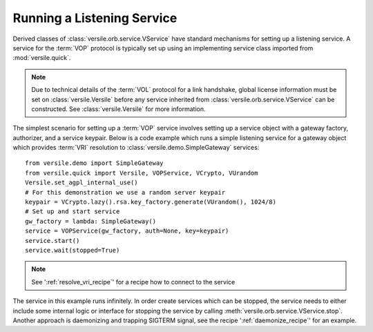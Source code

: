 .. _listening_service_recipe:

Running a Listening Service
===========================

Derived classes of :class:`versile.orb.service.VService` have standard
mechanisms for setting up a listening service. A service for the
:term:`VOP` protocol is typically set up using an implementing service
class imported from :mod:`versile.quick`\ .

.. note::

    Due to technical details of the :term:`VOL` protocol for a link
    handshake, global license information must be set on
    :class:`versile.Versile` before any service inherited from
    :class:`versile.orb.service.VService` can be constructed. See
    :class:`versile.Versile` for more information.

The simplest scenario for setting up a :term:`VOP` service involves
setting up a service object with a gateway factory, authorizer, and a
service keypair. Below is a code example which runs a simple listening
service for a gateway object which provides :term:`VRI` resolution to
:class:`versile.demo.SimpleGateway` services::

    from versile.demo import SimpleGateway
    from versile.quick import Versile, VOPService, VCrypto, VUrandom
    Versile.set_agpl_internal_use()
    # For this demonstration we use a random server keypair
    keypair = VCrypto.lazy().rsa.key_factory.generate(VUrandom(), 1024/8)
    # Set up and start service
    gw_factory = lambda: SimpleGateway()
    service = VOPService(gw_factory, auth=None, key=keypair)
    service.start()
    service.wait(stopped=True)

.. note::

    See ':ref:`resolve_vri_recipe`\ ' for a recipe how to connect to the 
    service

The service in this example runs infinitely. In order create services
which can be stopped, the service needs to either include some
internal logic or interface for stopping the service by calling
:meth:`versile.orb.service.VService.stop`\ . Another approach is
daemonizing and trapping SIGTERM signal, see the recipe
':ref:`daemonize_recipe`\ ' for an example.
